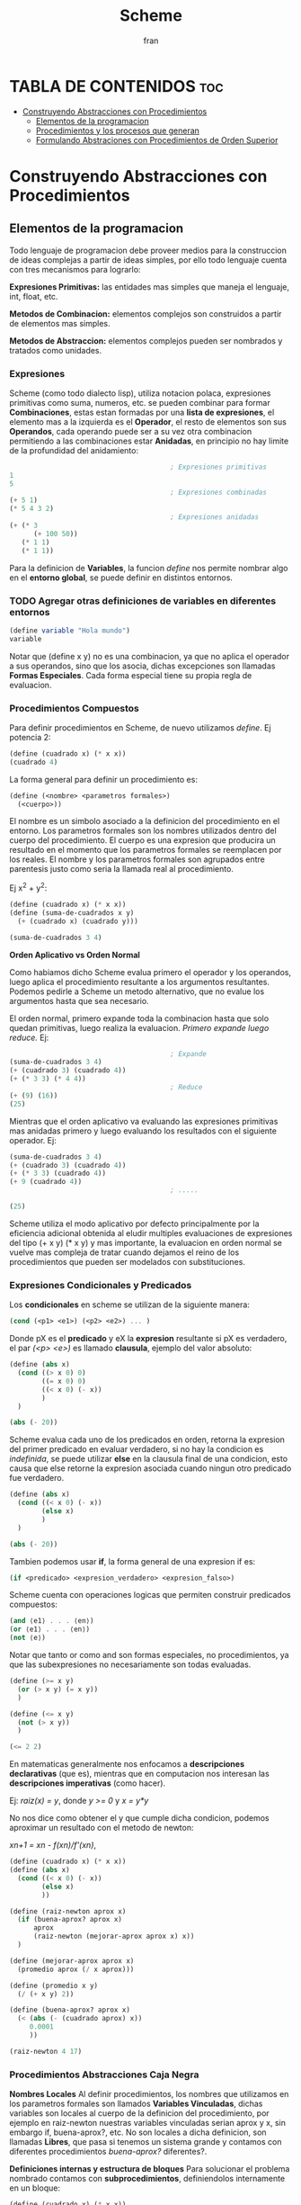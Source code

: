#+TITLE: Scheme
#+AUTHOR: fran
#+DESCRIPTION: Pasando a limpio lo que aprendi de distintas fuentes sobre SCHEME
#+BIBLIOGRAPHY: Hal Abelson, Gerald Jay Sussman - Structure and Interpretation of Computer Programs.

* TABLA DE CONTENIDOS :toc:
- [[#construyendo-abstracciones-con-procedimientos][Construyendo Abstracciones con Procedimientos]]
  - [[#elementos-de-la-programacion][Elementos de la programacion]]
  - [[#procedimientos-y-los-procesos-que-generan][Procedimientos y los procesos que generan]]
  - [[#formulando-abstraciones-con-procedimientos-de-orden-superior][Formulando Abstraciones con Procedimientos de Orden Superior]]

* Construyendo Abstracciones con Procedimientos
** Elementos de la programacion
Todo lenguaje de programacion debe proveer medios para la construccion de ideas complejas a partir de ideas simples, por ello todo lenguaje cuenta con tres mecanismos para lograrlo:

*Expresiones Primitivas:* las entidades mas simples que maneja el lenguaje, int, float, etc.

*Metodos de Combinacion:* elementos complejos son construidos a partir de elementos mas simples.

*Metodos de Abstraccion:* elementos complejos pueden ser nombrados y tratados como unidades.

*** Expresiones
Scheme (como todo dialecto lisp), utiliza notacion polaca, expresiones primitivas como suma, numeros, etc. se pueden combinar para formar *Combinaciones*, estas estan formadas por una *lista de expresiones*, el elemento mas a la izquierda es el *Operador*, el resto de elementos son sus *Operandos*, cada operando puede ser a su vez otra combinacion permitiendo a las combinaciones estar *Anidadas*, en principio no hay limite de la profundidad del anidamiento:

#+begin_src scheme
                                          ; Expresiones primitivas
  1
  5
                                          ; Expresiones combinadas
  (+ 5 1)
  (* 5 4 3 2)
                                          ; Expresiones anidadas
  (+ (* 3
        (+ 100 50))
     (* 1 1)
     (* 1 1))
#+end_src

Para la definicion de *Variables*, la funcion /define/ nos permite nombrar algo en el *entorno global*, se puede definir en distintos entornos.
*** TODO Agregar otras definiciones de variables en diferentes entornos
#+begin_src scheme
  (define variable "Hola mundo")
  variable
#+end_src

#+RESULTS:
: Hola mundo

Notar que (define x y) no es una combinacion, ya que no aplica el operador a sus operandos, sino que los asocia, dichas excepciones son llamadas *Formas Especiales*. Cada forma especial tiene su propia regla de evaluacion.

*** Procedimientos Compuestos
Para definir procedimientos en Scheme, de nuevo utilizamos /define/. Ej potencia 2:

#+begin_src scheme
  (define (cuadrado x) (* x x))
  (cuadrado 4)
#+end_src

#+RESULTS:
: 16

La forma general para definir un procedimiento es:
#+begin_src scheme
  (define (<nombre> <parametros formales>)
    (<cuerpo>))
#+end_src

El nombre es un simbolo asociado a la definicion del procedimiento en el entorno. Los parametros formales son los nombres utilizados dentro del cuerpo del procedimiento. El cuerpo es una expresion que producira un resultado en el momento que los parametros formales se reemplacen por los reales. El nombre y los parametros formales son agrupados entre parentesis justo como seria la llamada real al procedimiento.

Ej x^2 + y^2:

#+begin_src scheme
  (define (cuadrado x) (* x x))
  (define (suma-de-cuadrados x y)
    (+ (cuadrado x) (cuadrado y)))

  (suma-de-cuadrados 3 4)
#+end_src

#+RESULTS:
: 25

*Orden Aplicativo vs Orden Normal*

Como habiamos dicho Scheme evalua primero el operador y los operandos, luego aplica el procedimiento resultante a los argumentos resultantes. Podemos pedirle a Scheme un metodo alternativo, que no evalue los argumentos hasta que sea necesario.

El orden normal, primero expande toda la combinacion hasta que solo quedan primitivas, luego realiza la evaluacion.
/Primero expande luego reduce./
Ej:

#+begin_src scheme
                                          ; Expande
  (suma-de-cuadrados 3 4)
  (+ (cuadrado 3) (cuadrado 4))
  (+ (* 3 3) (* 4 4))
                                          ; Reduce
  (+ (9) (16))
  (25)
#+end_src

Mientras que el orden aplicativo va evaluando las expresiones primitivas mas anidadas primero y luego evaluando los resultados con el siguiente operador.
Ej:

#+begin_src scheme 
  (suma-de-cuadrados 3 4)
  (+ (cuadrado 3) (cuadrado 4))
  (+ (* 3 3) (cuadrado 4))
  (+ 9 (cuadrado 4))
                                          ; .....

  (25)
#+end_src

Scheme utiliza el modo aplicativo por defecto principalmente por la eficiencia adicional obtenida al eludir multiples evaluaciones de expresiones del tipo (+ x y) (* x y) y mas importante, la evaluacion en orden normal se vuelve mas compleja de tratar cuando dejamos el reino de los procedimientos que pueden ser modelados con substituciones.

*** Expresiones Condicionales y Predicados

Los *condicionales* en scheme se utilizan de la siguiente manera:

#+begin_src scheme 
  (cond (<p1> <e1>) (<p2> <e2>) ... )
#+end_src

Donde pX es el *predicado* y eX la *expresion* resultante si pX es verdadero, el par /(<p> <e>)/ es llamado *clausula*, ejemplo del valor absoluto:

#+begin_src scheme 
  (define (abs x)
    (cond ((> x 0) 0)
          ((= x 0) 0)
          ((< x 0) (- x))
          )
    )

  (abs (- 20))
#+end_src

#+RESULTS:
: 20

Scheme evalua cada uno de los predicados en orden, retorna la expresion del primer predicado en evaluar verdadero, si no hay la condicion es /indefinida/, se puede utilizar *else* en la clausula final de una condicion, esto causa que else retorne la expresion asociada cuando ningun otro predicado fue verdadero.

#+begin_src scheme 
  (define (abs x)
    (cond ((< x 0) (- x))
          (else x)
          )
    )

  (abs (- 20))
#+end_src

#+RESULTS:
: 20

Tambien podemos usar *if*, la forma general de una expresion if es:

#+begin_src scheme 
  (if <predicado> <expresion_verdadero> <expresion_falso>)
#+end_src

Scheme cuenta con operaciones logicas que permiten construir predicados compuestos:

#+begin_src scheme 
  (and ⟨e1⟩ . . . ⟨en⟩)
  (or ⟨e1⟩ . . . ⟨en⟩)
  (not ⟨e⟩)
#+end_src

Notar que tanto or como and son formas especiales, no procedimientos, ya que las subexpresiones no necesariamente son todas evaluadas.

#+begin_src scheme 
  (define (>= x y)
    (or (> x y) (= x y))
    )

  (define (<= x y)
    (not (> x y))
    )

  (<= 2 2)
#+end_src

#+RESULTS:
: #t

En matematicas generalmente nos enfocamos a *descripciones declarativas* (que es), mientras que en computacion nos interesan las *descripciones imperativas* (como hacer).

Ej: /raiz(x) = y/, donde /y >= 0/ y /x = y*y/

No nos dice como obtener el y que cumple dicha condicion, podemos aproximar un resultado con el metodo de newton:

/xn+1 = xn - f(xn)/f'(xn)/,

#+begin_src scheme
  (define (cuadrado x) (* x x))
  (define (abs x)
    (cond ((< x 0) (- x))
          (else x)
          ))

  (define (raiz-newton aprox x)
    (if (buena-aprox? aprox x)
        aprox
        (raiz-newton (mejorar-aprox aprox x) x))
    )

  (define (mejorar-aprox aprox x)
    (promedio aprox (/ x aprox)))

  (define (promedio x y)
    (/ (+ x y) 2))

  (define (buena-aprox? aprox x)
    (< (abs (- (cuadrado aprox) x))
       0.0001
       ))

  (raiz-newton 4 17)
#+end_src

#+RESULTS:
: 2177/528

*** Procedimientos Abstracciones Caja Negra

*Nombres Locales*
Al definir procedimientos, los nombres que utilizamos en los parametros formales son llamados *Variables Vinculadas*, dichas variables son locales al cuerpo de la definicion del procedimiento, por ejemplo en raiz-newton nuestras variables vinculadas serian aprox y x, sin embargo if, buena-aprox?, etc. No son locales a dicha definicion, son llamadas *Libres*, que pasa si tenemos un sistema grande y contamos con diferentes procedimientos /buena-aprox?/ diferentes?.

*Definiciones internas y estructura de bloques*
Para solucionar el problema nombrado contamos con *subprocedimientos*, definiendolos internamente en un bloque:

#+begin_src scheme
  (define (cuadrado x) (* x x))
  (define (abs x) (cond ((< x 0) (- x)) (else x) ))
  (define (promedio x y) (/ (+ x y) 2))

  (define (raiz-newton aprox x)
    (define (mejorar-aprox aprox)
      (promedio aprox (/ x aprox)))
    (define (buena-aprox? aprox)
      (< (abs (- (cuadrado aprox) x))
         0.0001 ))

    (if (buena-aprox? aprox)
        aprox
        (raiz-newton (mejorar-aprox aprox) x))
    )

  (raiz-newton 4 19)

#+end_src

Ahora mejorar-aprox y buena-aprox son subprocedimientos locales a raiz-newton, si mas adelante tenemos funciones de evaluacion de aproximaciones diferentes no van a interferir en nuestro algoritmo.

** Procedimientos y los procesos que generan

Un procedimiento es un patron para la *evolucion local* de un proceso computacional. Especifica como cada estapa del proceso es construida sobre la anterior. Nos gustaria ser capaces de hacer afirmaciones globales sobre el comportamiento global del proceso, cuya evolucion local ya ha sido especificada por un procedimiento.

*** Recursion Linear e Iteraciones
Cuando realizamos recursion en Scheme, el proceso construye una cadena de *operaciones diferidas*, ya que tiene que expandir de nuevo el procedimiento y mantener la informacion de la operacion del procedimiento anterior
#+begin_src scheme 
  (define (factorial n)
    (if (= n 1)
        1
        (* n (factorial (- n 1)))))

  (factorial 5)
#+end_src

#+RESULTS:
: 120

Este ej ejecutra de la sig manera:

#+begin_src scheme 
  (* 5 ( factorial 4))

  (* 5 (* 4 (factorial 3)))
  ...
  (* 5 (* 4 (* 3 (* 2 (1)))))
#+end_src

Podemos hacerlo de forma iterativa, devolviendo la evaluacion del siguiente paso con los parametros reales, solo manteniendo la informacion de los operandos, sin tener que crear una lista de operaciones diferidas:

#+begin_src scheme 
  (define (factorial producto contador max-cant)
    (if (> contador max-cant)
        producto
        (factorial (* producto contador) (+ contador 1) max-cant)
        ))

  (factorial 1 1 5)
#+end_src

#+RESULTS:
: 120

De forma interactiva la ejecucion es:

#+begin_src scheme 
  (factorial 1 1 5)
  (factorial 1 2 5)
  (factorial 2 3 5)
  (factorial 6 4 5)
  ...
#+end_src

La mayoria de lenguajes estan diseñados de forma que la interpretacion de procedimientos recursivos consumen una cantidad creciente de memoria con cada llamada, incluso cuando el proceso que describe es iterativo. Scheme permite ejecutar un proceso iterativo en un espacio constante incluso si es descrito por un procedimiento recursivo. Dichas implementaciones con esta propiedad se llaman *cola-recursiva*.

*** Arbol Recursivo
Cuando tenemos multiples llamadas recursivas en nuestros procedimientos, la ejecucion del procedimiento tendra una forma de arbol, el cual crece de manera exponencial.
#+begin_src scheme 
  (define (fib n)
    (if (< n 2)
        n
        (+ (fib (- n 1)) (fib (- n 2)))
        ))

  (fib 5)
#+end_src

#+RESULTS:
: 5

[[file:./Imagenes/fib.png]]

Otro ejemplo de arbol recursivo y una variante iterativa

#+begin_src scheme 
  (define (f n)
    (if (< n 3)
        n
        (+ (f (- n 1)) (* 2 (f (- n 2))) (* 3 (f (- n 3))) )
        ))

  (f 20)
#+end_src

#+RESULTS:
: 10771211

#+begin_src scheme
  (define (f-iter n)
    (define (f-iter-aux n i a b c)
      (if (< n 3)
          n
          (if (< i n)
              (f-iter-aux n (+ i 1) b c (+ c (* 2 b) (* 3 a)) )
              c)))

    (f-iter-aux n 2 0 1 2))

  (f-iter 20)

#+end_src

#+RESULTS:
: 10771211

** Formulando Abstraciones con Procedimientos de Orden Superior
Los procedimientos que toman otros procedimientos como parametros son llamados *procedimientos de orden superior*, en esta seccion veremos como los procedimientos de orden superior son herramientas de abstraccion muy poderosas.

*** Procedimientos como Argumentos
Algunos procedimientos tienen patrones en comun, por ejemplo si quisieramos sumar los numeros dentro de un rango o sus potencias, en ambos procedimientos realizamos una suma recorriendo un intervalo.

En matematicas dicho patron ya ha sido identificado hace tiempo, es una *suma de series*, creando la notacion sigma: 

∑n=a,b f(n) = f(a) + .. + f(b)

El poder de la notacion sigma es que permite a los matematicos tratar con el concepto de sumatoria en vez de solamente con sumas particulares.

De manera similar como diseñadores, nos gustaria contar con un lenguaje lo suficientemente poderoso que nos permita escribir procedimientos que traten la idea de sumatoria antes de procedimientos que calculan sumas particulares. En Scheme esto se puede hacer facilmente:

#+begin_src scheme 
  (define (sumatoria fun-f a b fun-sig)
    (if (> a b)
        0
        (+ (fun-f a) (sumatoria fun-f (fun-sig a) b fun-sig))
        ))

                                          ; Veamos la sumatoria de todos los numeros pares entre 0 100
  (define (incrementar-dos a) (+ a 2))

  (sumatoria + 0 100 incrementar-dos)

                                          ; Ahora la sumatoria de los cubos entre 0 y 100

  (define (incrementar-uno a) (+ a 1))
  (define (cubo a) (* a a a))

  (sumatoria cubo 0 100 incrementar-uno)

                                          ; Aproximemos pi
  (define (pi-fun x) (/ 1.0 (* x (+ x 2))))
  (define (pi-sig x) (+ x 4))

  (* (sumatoria pi-fun 1 1000 pi-sig) 8)

#+end_src

#+RESULTS:
: 3.139592655589783

*** Procedimientos usando /lambda/
En vez de estar definiendo uno a uno procedimientos como incrementar-x, pi-sig, pi-fun, etc. podemos describir lo que queremos utilizando la forma especial *lambda*:

#+begin_src scheme
  (define (sumatoria fun-f a b fun-sig)
    (if (> a b)
        0
        (+ (fun-f a) (sumatoria fun-f (fun-sig a) b fun-sig))
        ))

;; Veamos la sumatoria de cubos de los numeros pares entre 0 100

  (sumatoria
   (lambda (x) (* x x x))
   0
   100
   (lambda (x) (+ x 2)))

#+end_src

#+RESULTS:
: 13005000

En general lambda es utilizado para crear procedimientos de la misma forma que define, con la excepcion que no se lo asocia a ningun nombre del entorno.

#+begin_src scheme 
(lambda (<parametros-formales>) (<cuerpo>))
#+end_src

Otro uso de lambda esta en crear variables locales.
#+begin_src scheme 
(let ((<var1> <exp1>) .. (<varn> <expn>)) (<cuerpo>))
#+end_src

La primer parte de la expresion *let* es una lista de pares nombre-expresion. Cuando let es evaluado, cada nombre es asociado con el valor de la expresion correspondiente. El cuerpo de let es evaluado con dichos nombres asociados como variables locales. La expresion let es interpretada como una altrenativa sintactica a:

#+begin_src scheme 
((lambda (<var1> .. <varn>) <cuerpo>) <exp1> .. <expn>)
#+end_src

No se requieren de nuevos mecanismo en el interprete para proveer variables locales. Veamos un ejemplo

#+begin_src scheme
      (define x 5)
  
      (+
       (let ((x 3)) (* x 3)) ; aca x es local al let, por lo que x=3, let evalua 3*3
       x) ;aca el x es el definido arriba, 5, 5 + let = 5+9 = 14
#+end_src

#+RESULTS:
: 14

*** Procedimientos como metodos generales
